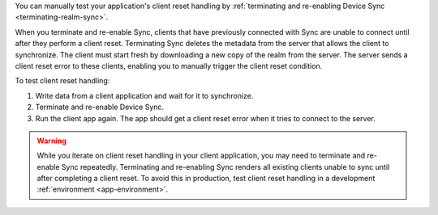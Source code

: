 You can manually test your application's client reset handling by 
:ref:`terminating and re-enabling Device Sync <terminating-realm-sync>`.

When you terminate and re-enable Sync, clients that have previously connected 
with Sync are unable to connect until after they perform a client reset. 
Terminating Sync deletes the metadata from the server that allows the 
client to synchronize. The client must start fresh by downloading a new 
copy of the realm from the server. The server sends a client reset error 
to these clients, enabling you to manually trigger the client reset condition.

To test client reset handling: 

1. Write data from a client application and wait for it to synchronize.
#. Terminate and re-enable Device Sync. 
#. Run the client app again. The app should get a client reset 
   error when it tries to connect to the server.

.. warning::

    While you iterate on client reset handling in your client application,
    you may need to terminate and re-enable Sync repeatedly. Terminating and 
    re-enabling Sync renders all existing clients unable to 
    sync until after completing a client reset. To avoid this in production, 
    test client reset handling in a development :ref:`environment 
    <app-environment>`.
